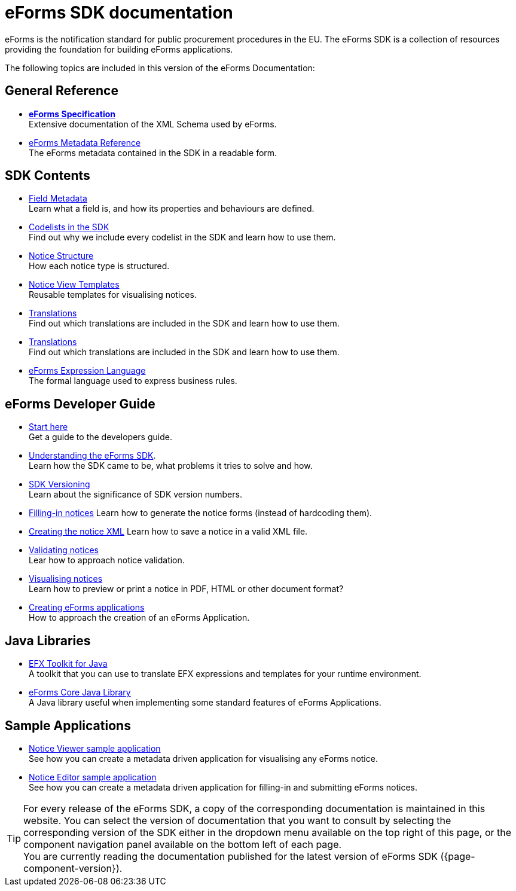 = eForms SDK documentation
// Disable Antora TOC
:page-toclevels: -1  

eForms is the notification standard for public procurement procedures in the EU. The eForms SDK is a collection of resources providing the foundation for building eForms applications.

ifeval::[{page-component-latest-version} != {page-component-version}]
IMPORTANT: You are currently reading the documentation that was published for eForms SDK version *{page-component-version}*. +
The latest version of eForms SDK is xref:{page-component-latest-version}@ROOT:index.adoc[*{page-component-latest-version}*]. 
endif::[]

The following topics are included in this version of the eForms Documentation:

== General Reference
* xref:schema:index.adoc[*eForms Specification*] +
Extensive documentation of the XML Schema used by eForms.
* xref:reference:index.adoc[eForms Metadata Reference] +
The eForms metadata contained in the SDK in a readable form. 

== SDK Contents

* xref:fields:index.adoc[Field Metadata] +
Learn what a field is, and how its properties and behaviours are  defined.
* xref:codelists:index.adoc[Codelists in the SDK] +
Find out why we include every codelist in the SDK and learn how to use them.
* xref:notice-types:index.adoc[Notice Structure] +
How each notice type is structured.
* xref:viewer-templates:index.adoc[Notice View Templates] +
Reusable templates for visualising notices.
* xref:translations:index.adoc[Translations] +
Find out which translations are included in the SDK and learn how to use them.
* xref:translations:index.adoc[Translations] +
Find out which translations are included in the SDK and learn how to use them.
* xref:efx:index.adoc[eForms Expression Language] +
The formal language used to express business rules.

== eForms Developer Guide

* xref:guide:index.adoc[Start here] + 
Get a guide to the developers guide.

* xref:guide:understanding-the-sdk.adoc[Understanding the eForms SDK]. + 
Learn how the SDK came to be, what problems it tries to solve and how.

* xref:eforms-common::versioning/index.adoc[SDK Versioning] +
Learn about the significance of SDK version numbers.

* xref:guide:notice-forms.adoc[Filling-in notices]
Learn how to generate the notice forms (instead of hardcoding them).

* xref:guide:xml-generation.adoc[Creating the notice XML]
Learn how to save a notice in a valid XML file. 

* xref:guide:validation.adoc[Validating notices] + 
Lear how to approach notice validation.

* xref:guide:visualisation.adoc[Visualising notices] + 
Learn how to preview or print a notice in PDF, HTML or other document format?

* xref::metadata-driven-applications.adoc[Creating eForms applications] +
How to approach the creation of an eForms Application.

== Java Libraries
* xref:eforms-common::efx-toolkit/index.adoc[EFX Toolkit for Java] +
A toolkit that you can use to translate EFX expressions and templates for your runtime environment.
* xref:eforms-common::eforms-core/index.adoc[eForms Core Java Library] +
A Java library useful when implementing some standard features of eForms Applications.

== Sample Applications

* xref:eforms-common::notice-viewer/index.adoc[Notice Viewer sample application] +
See how you can create a metadata driven application for visualising any eForms notice.
* xref:eforms-common::notice-editor/index.adoc[Notice Editor sample application] +
See how you can create a metadata driven application for filling-in and submitting eForms notices.

TIP: For every release of the eForms SDK, a copy of the corresponding documentation is maintained in this website. You can select the version of documentation that you want to consult by selecting the corresponding version of the SDK either in the dropdown menu available on the top right of this page, or the component navigation panel available on the bottom left of each page. +
ifeval::[{page-component-latest-version} == {page-component-version}]
You are currently reading the documentation published for the latest version of eForms SDK ({page-component-version}).
endif::[]
